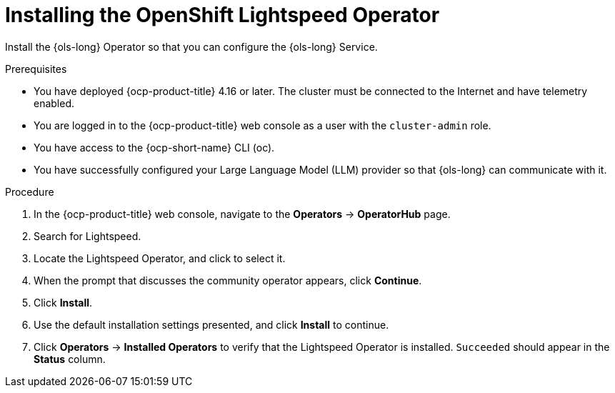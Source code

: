 // Module included in the following assemblies:
// * lightspeed-docs-main/install/ols-installing-openshift-lightspeed.adoc

:_mod-docs-content-type: PROCEDURE
[id="ols-installing-operator_{context}"]
= Installing the OpenShift Lightspeed Operator

[role="_abstract"]
Install the {ols-long} Operator so that you can configure the {ols-long} Service.

.Prerequisites

* You have deployed {ocp-product-title} 4.16 or later. The cluster must be connected to the Internet and have telemetry enabled.

* You are logged in to the {ocp-product-title} web console as a user with the `cluster-admin` role.

* You have access to the {ocp-short-name} CLI (oc).

* You have successfully configured your Large Language Model (LLM) provider so that {ols-long} can communicate with it.

.Procedure

. In the {ocp-product-title} web console, navigate to the *Operators* -> *OperatorHub* page.

. Search for Lightspeed.

. Locate the Lightspeed Operator, and click to select it.

. When the prompt that discusses the community operator appears, click *Continue*.

. Click *Install*.

. Use the default installation settings presented, and click *Install* to continue.

. Click *Operators* -> *Installed Operators* to verify that the Lightspeed Operator is installed. `Succeeded` should appear in the *Status* column.